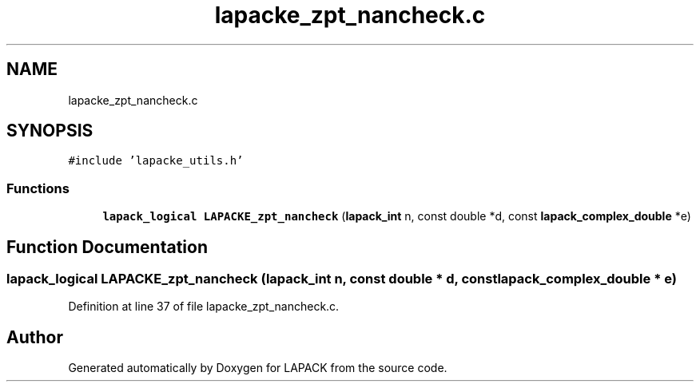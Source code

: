 .TH "lapacke_zpt_nancheck.c" 3 "Tue Nov 14 2017" "Version 3.8.0" "LAPACK" \" -*- nroff -*-
.ad l
.nh
.SH NAME
lapacke_zpt_nancheck.c
.SH SYNOPSIS
.br
.PP
\fC#include 'lapacke_utils\&.h'\fP
.br

.SS "Functions"

.in +1c
.ti -1c
.RI "\fBlapack_logical\fP \fBLAPACKE_zpt_nancheck\fP (\fBlapack_int\fP n, const double *d, const \fBlapack_complex_double\fP *e)"
.br
.in -1c
.SH "Function Documentation"
.PP 
.SS "\fBlapack_logical\fP LAPACKE_zpt_nancheck (\fBlapack_int\fP n, const double * d, const \fBlapack_complex_double\fP * e)"

.PP
Definition at line 37 of file lapacke_zpt_nancheck\&.c\&.
.SH "Author"
.PP 
Generated automatically by Doxygen for LAPACK from the source code\&.
